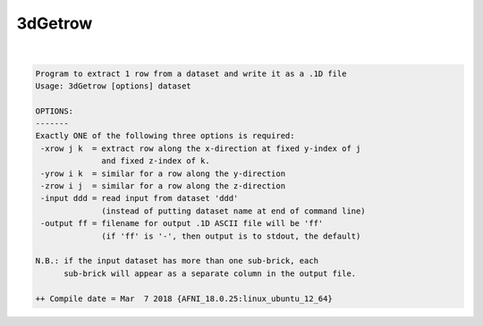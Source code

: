 ********
3dGetrow
********

.. _3dGetrow:

.. contents:: 
    :depth: 4 

| 

.. code-block:: none

    Program to extract 1 row from a dataset and write it as a .1D file
    Usage: 3dGetrow [options] dataset
    
    OPTIONS:
    -------
    Exactly ONE of the following three options is required:
     -xrow j k  = extract row along the x-direction at fixed y-index of j
                  and fixed z-index of k.
     -yrow i k  = similar for a row along the y-direction
     -zrow i j  = similar for a row along the z-direction
     -input ddd = read input from dataset 'ddd'
                  (instead of putting dataset name at end of command line)
     -output ff = filename for output .1D ASCII file will be 'ff'
                  (if 'ff' is '-', then output is to stdout, the default)
    
    N.B.: if the input dataset has more than one sub-brick, each
          sub-brick will appear as a separate column in the output file.
    
    ++ Compile date = Mar  7 2018 {AFNI_18.0.25:linux_ubuntu_12_64}
